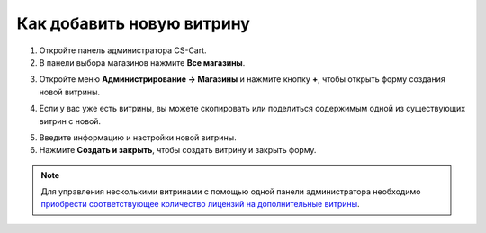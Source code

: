 **************************
Как добавить новую витрину
**************************

1. Откройте панель администратора CS-Cart.

2. В панели выбора магазинов нажмите **Все магазины**.

.. image:: img/switch_modes.png
    :align: center
    :alt: Выберите "Все магазины", чтобы переключиться в режим главного администратора.

3. Откройте меню **Администрирование → Магазины** и нажмите кнопку **+**, чтобы открыть форму создания новой витрины.

.. image:: img/stores_plus_button.png
    :align: center
    :alt: Кнопка + для добавления новой витрины.

4. Если у вас уже есть витрины, вы можете скопировать или поделиться содержимым одной из существующих витрин с новой.

.. image:: img/copy_and_share.png
    :align: center
    :alt: При желании объекты можно копировать и делать общими для различных витрин.

5. Введите информацию и настройки новой витрины.

6. Нажмите **Создать и закрыть**, чтобы создать витрину и закрыть форму.

.. image:: img/new_store_properties.png
    :align: center
    :alt: Настройки новой витрины.

.. note::

    Для управления несколькими витринами с помощью одной панели администратора необходимо `приобрести соответствующее количество лицензий на дополнительные витрины <https://www.cs-cart.ru/dopolnitelnaya-vitrina.html>`_.